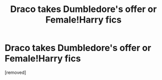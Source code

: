 #+TITLE: Draco takes Dumbledore's offer or Female!Harry fics

* Draco takes Dumbledore's offer or Female!Harry fics
:PROPERTIES:
:Author: Langlie
:Score: 1
:DateUnix: 1344580909.0
:DateShort: 2012-Aug-10
:END:
[removed]

